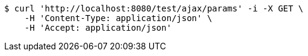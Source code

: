 [source,bash]
----
$ curl 'http://localhost:8080/test/ajax/params' -i -X GET \
    -H 'Content-Type: application/json' \
    -H 'Accept: application/json'
----